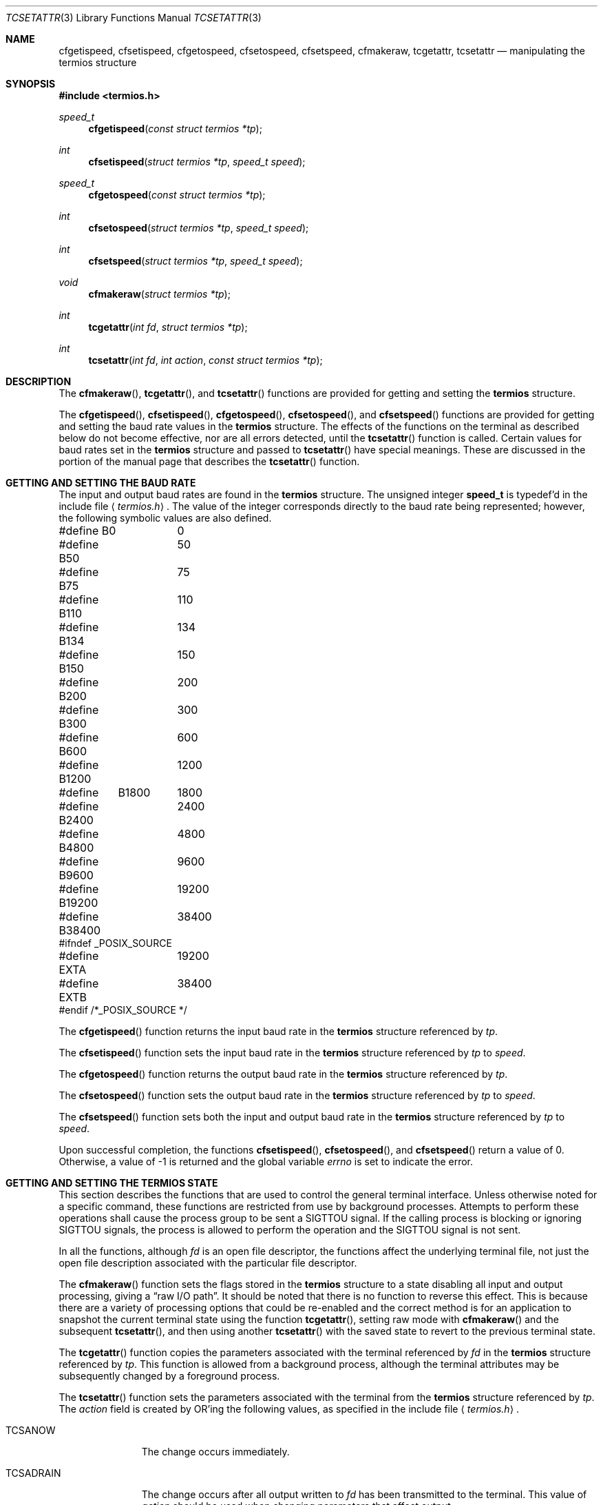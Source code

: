 .\"	$OpenBSD: tcsetattr.3,v 1.11 2002/03/26 01:36:07 hugh Exp $
.\"
.\" Copyright (c) 1991 The Regents of the University of California.
.\" All rights reserved.
.\"
.\" Redistribution and use in source and binary forms, with or without
.\" modification, are permitted provided that the following conditions
.\" are met:
.\" 1. Redistributions of source code must retain the above copyright
.\"    notice, this list of conditions and the following disclaimer.
.\" 2. Redistributions in binary form must reproduce the above copyright
.\"    notice, this list of conditions and the following disclaimer in the
.\"    documentation and/or other materials provided with the distribution.
.\" 3. All advertising materials mentioning features or use of this software
.\"    must display the following acknowledgement:
.\"	This product includes software developed by the University of
.\"	California, Berkeley and its contributors.
.\" 4. Neither the name of the University nor the names of its contributors
.\"    may be used to endorse or promote products derived from this software
.\"    without specific prior written permission.
.\"
.\" THIS SOFTWARE IS PROVIDED BY THE REGENTS AND CONTRIBUTORS ``AS IS'' AND
.\" ANY EXPRESS OR IMPLIED WARRANTIES, INCLUDING, BUT NOT LIMITED TO, THE
.\" IMPLIED WARRANTIES OF MERCHANTABILITY AND FITNESS FOR A PARTICULAR PURPOSE
.\" ARE DISCLAIMED.  IN NO EVENT SHALL THE REGENTS OR CONTRIBUTORS BE LIABLE
.\" FOR ANY DIRECT, INDIRECT, INCIDENTAL, SPECIAL, EXEMPLARY, OR CONSEQUENTIAL
.\" DAMAGES (INCLUDING, BUT NOT LIMITED TO, PROCUREMENT OF SUBSTITUTE GOODS
.\" OR SERVICES; LOSS OF USE, DATA, OR PROFITS; OR BUSINESS INTERRUPTION)
.\" HOWEVER CAUSED AND ON ANY THEORY OF LIABILITY, WHETHER IN CONTRACT, STRICT
.\" LIABILITY, OR TORT (INCLUDING NEGLIGENCE OR OTHERWISE) ARISING IN ANY WAY
.\" OUT OF THE USE OF THIS SOFTWARE, EVEN IF ADVISED OF THE POSSIBILITY OF
.\" SUCH DAMAGE.
.\"
.Dd March 4, 1992
.Dt TCSETATTR 3
.Os
.Sh NAME
.Nm cfgetispeed ,
.Nm cfsetispeed ,
.Nm cfgetospeed ,
.Nm cfsetospeed ,
.Nm cfsetspeed ,
.Nm cfmakeraw ,
.Nm tcgetattr ,
.Nm tcsetattr
.Nd manipulating the termios structure
.Sh SYNOPSIS
.Fd #include <termios.h>
.Ft speed_t
.Fn cfgetispeed "const struct termios *tp"
.Ft int
.Fn cfsetispeed "struct termios *tp" "speed_t speed"
.Ft speed_t
.Fn cfgetospeed "const struct termios *tp"
.Ft int
.Fn cfsetospeed "struct termios *tp" "speed_t speed"
.Ft int
.Fn cfsetspeed "struct termios *tp" "speed_t speed"
.Ft void
.Fn cfmakeraw "struct termios *tp"
.Ft int
.Fn tcgetattr "int fd" "struct termios *tp"
.Ft int
.Fn tcsetattr "int fd" "int action" "const struct termios *tp"
.Sh DESCRIPTION
The
.Fn cfmakeraw ,
.Fn tcgetattr ,
and
.Fn tcsetattr
functions are provided for getting and setting the
.Li termios
structure.
.Pp
The
.Fn cfgetispeed ,
.Fn cfsetispeed ,
.Fn cfgetospeed ,
.Fn cfsetospeed ,
and
.Fn cfsetspeed
functions are provided for getting and setting the baud rate values in
the
.Li termios
structure.
The effects of the functions on the terminal as described below
do not become effective, nor are all errors detected, until the
.Fn tcsetattr
function is called.
Certain values for baud rates set in the
.Li termios
structure and passed to
.Fn tcsetattr
have special meanings.
These are discussed in the portion of the manual page that describes the
.Fn tcsetattr
function.
.Sh GETTING AND SETTING THE BAUD RATE
The input and output baud rates are found in the
.Li termios
structure.
The unsigned integer
.Li speed_t
is typedef'd in the include file
.Aq Pa termios.h .
The value of the integer corresponds directly to the baud rate being
represented; however, the following symbolic values are also defined.
.Bd -literal
#define B0	0
#define B50	50
#define B75	75
#define B110	110
#define B134	134
#define B150	150
#define B200	200
#define B300	300
#define B600	600
#define B1200	1200
#define	B1800	1800
#define B2400	2400
#define B4800	4800
#define B9600	9600
#define B19200	19200
#define B38400	38400
#ifndef _POSIX_SOURCE
#define EXTA	19200
#define EXTB	38400
#endif  /*_POSIX_SOURCE */
.Ed
.Pp
The
.Fn cfgetispeed
function returns the input baud rate in the
.Li termios
structure referenced by
.Fa tp .
.Pp
The
.Fn cfsetispeed
function sets the input baud rate in the
.Li termios
structure referenced by
.Fa tp
to
.Fa speed .
.Pp
The
.Fn cfgetospeed
function returns the output baud rate in the
.Li termios
structure referenced by
.Fa tp .
.Pp
The
.Fn cfsetospeed
function sets the output baud rate in the
.Li termios
structure referenced by
.Fa tp
to
.Fa speed .
.Pp
The
.Fn cfsetspeed
function sets both the input and output baud rate in the
.Li termios
structure referenced by
.Fa tp
to
.Fa speed .
.Pp
Upon successful completion, the functions
.Fn cfsetispeed ,
.Fn cfsetospeed ,
and
.Fn cfsetspeed
return a value of 0.
Otherwise, a value of \-1 is returned and the global variable
.Va errno
is set to indicate the error.
.Sh GETTING AND SETTING THE TERMIOS STATE
This section describes the functions that are used to control the general
terminal interface.
Unless otherwise noted for a specific command, these functions are restricted
from use by background processes.
Attempts to perform these operations shall cause the process group to be sent
a
.Dv SIGTTOU
signal.
If the calling process is blocking or ignoring
.Dv SIGTTOU
signals, the process
is allowed to perform the operation and the
.Dv SIGTTOU
signal is not sent.
.Pp
In all the functions, although
.Fa fd
is an open file descriptor, the functions affect the underlying terminal
file, not just the open file description associated with the particular
file descriptor.
.Pp
The
.Fn cfmakeraw
function sets the flags stored in the
.Li termios
structure to a state disabling
all input and output processing, giving a
.Dq raw I/O path .
It should be noted that there is no function to reverse this effect.
This is because there are a variety of processing options that could be
re-enabled and the correct method is for an application to snapshot the
current terminal state using the function
.Fn tcgetattr ,
setting raw mode with
.Fn cfmakeraw
and the subsequent
.Fn tcsetattr ,
and then using another
.Fn tcsetattr
with the saved state to revert to the previous terminal state.
.Pp
The
.Fn tcgetattr
function copies the parameters associated with the terminal referenced
by
.Fa fd
in the
.Li termios
structure referenced by
.Fa tp .
This function is allowed from a background process, although the terminal
attributes may be subsequently changed by a foreground process.
.Pp
The
.Fn tcsetattr
function sets the parameters associated with the terminal from the
.Li termios
structure referenced by
.Fa tp .
The
.Fa action
field is created by
.Tn OR Ns 'ing
the following values, as specified in the include file
.Aq Pa termios.h .
.Bl -tag -width "TCSADRAIN"
.It Dv TCSANOW
The change occurs immediately.
.It Dv TCSADRAIN
The change occurs after all output written to
.Fa fd
has been transmitted to the terminal.
This value of
.Fa action
should be used when changing parameters that affect output.
.It Dv TCSAFLUSH
The change occurs after all output written to
.Fa fd
has been transmitted to the terminal
Additionally, any input that has been received but not read is discarded.
.It Dv TCSASOFT
If this value is
.Tn OR Ns 'ed
into the
.Fa action
value, the values of the
.Fa c_cflag ,
.Fa c_ispeed ,
and
.Fa c_ospeed
fields are ignored.
.El
.Pp
The 0 baud rate is used to terminate the connection.
If 0 is specified as the output speed to the function
.Fn tcsetattr ,
modem control will no longer be asserted on the terminal, disconnecting
the terminal.
.Pp
If zero is specified as the input speed to the function
.Fn tcsetattr ,
the input baud rate will be set to the same value as that specified by
the output baud rate.
.Pp
If
.Fn tcsetattr
is unable able to make any of the requested changes, it returns \-1 and
sets
.Va errno .
Otherwise, it makes all of the requested changes it can.
If the specified input and output baud rates differ and are a combination
that is not supported, neither baud rate is changed.
.Pp
Upon successful completion, the functions
.Fn tcgetattr
and
.Fn tcsetattr
return a value of 0.
Otherwise, they
return \-1 and the global variable
.Va errno
is set to indicate the error, as follows:
.Bl -tag -width Er
.It Bq Er EBADF
The
.Fa fd
argument to
.Fn tcgetattr
or
.Fn tcsetattr
was not a valid file descriptor.
.It Bq Er EINTR
The
.Fn tcsetattr
function was interrupted by a signal.
.It Bq Er EINVAL
The
.Fa action
argument to the
.Fn tcsetattr
function was not valid, or an attempt was made to change an attribute
represented in the
.Li termios
structure to an unsupported value.
.It Bq Er ENOTTY
The file associated with the
.Fa fd
argument to
.Fn tcgetattr
or
.Fn tcsetattr
is not a terminal.
.El
.Sh SEE ALSO
.Xr tcsendbreak 3 ,
.Xr termios 4
.Sh STANDARDS
The
.Fn cfgetispeed ,
.Fn cfsetispeed ,
.Fn cfgetospeed ,
.Fn cfsetospeed ,
.Fn tcgetattr ,
and
.Fn tcsetattr
functions are expected to be compliant with the
.St -p1003.1-88
specification.
The
.Fn cfmakeraw
and
.Fn cfsetspeed
functions,
as well as the
.Dv TCSASOFT
option to the
.Fn tcsetattr
function are extensions to the
.St -p1003.1-88
specification.
